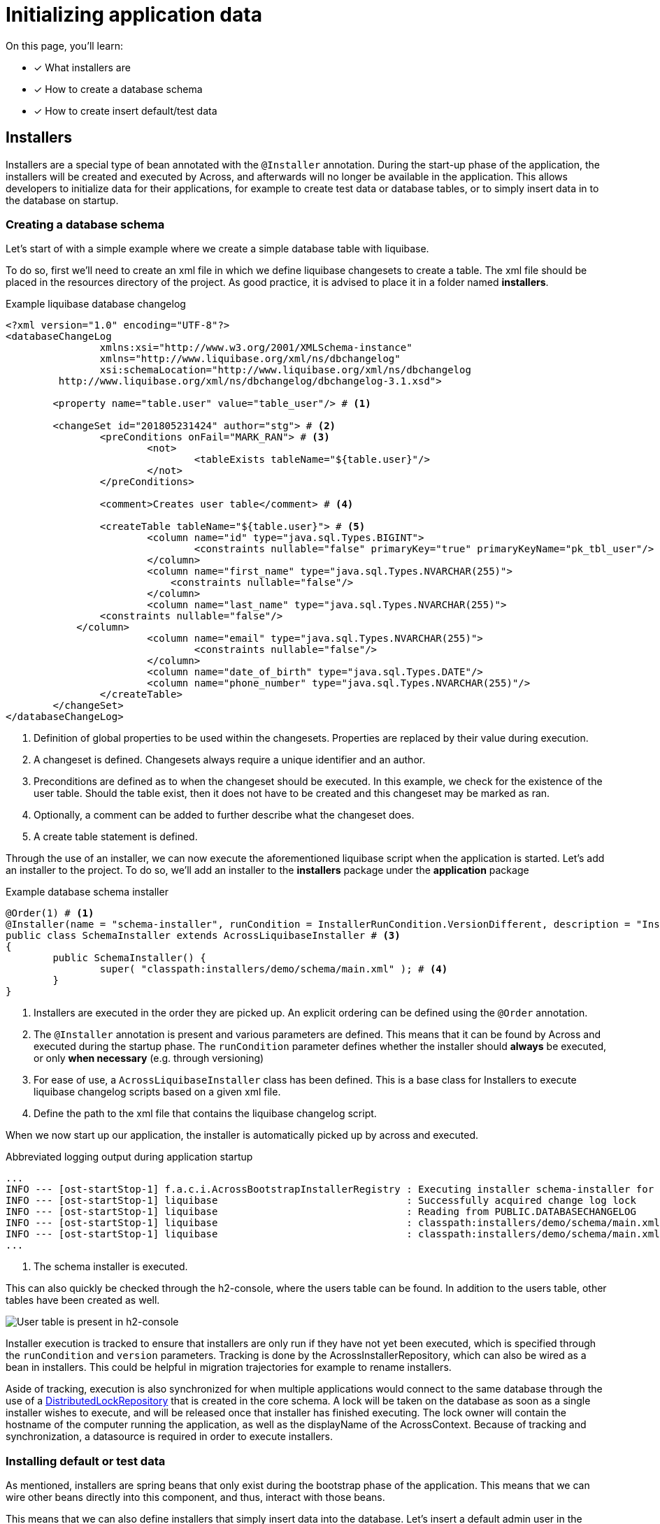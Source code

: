 = Initializing application data

////
* installers
* schema installer
* locking on installers: distributedlockrepository
////

On this page, you'll learn:

* [*] What installers are
* [*] How to create a database schema
* [*] How to create insert default/test data

== Installers

Installers are a special type of bean annotated with the `@Installer` annotation.
During the start-up phase of the application, the installers will be created and executed by Across, and afterwards will no longer be available in the application.
This allows developers to initialize data for their applications, for example to create test data or database tables, or to simply insert data in to the database on startup.

=== Creating a database schema

Let's start of with a simple example where we create a simple database table with liquibase.

To do so, first we'll need to create an xml file in which we define liquibase changesets to create a table.
The xml file should be placed in the resources directory of the project.
As good practice, it is advised to place it in a folder named *installers*.

.Example liquibase database changelog
```
<?xml version="1.0" encoding="UTF-8"?>
<databaseChangeLog
		xmlns:xsi="http://www.w3.org/2001/XMLSchema-instance"
		xmlns="http://www.liquibase.org/xml/ns/dbchangelog"
		xsi:schemaLocation="http://www.liquibase.org/xml/ns/dbchangelog
         http://www.liquibase.org/xml/ns/dbchangelog/dbchangelog-3.1.xsd">

	<property name="table.user" value="table_user"/> # <1>

	<changeSet id="201805231424" author="stg"> # <2>
		<preConditions onFail="MARK_RAN"> # <3>
			<not>
				<tableExists tableName="${table.user}"/>
			</not>
		</preConditions>

		<comment>Creates user table</comment> # <4>

		<createTable tableName="${table.user}"> # <5>
			<column name="id" type="java.sql.Types.BIGINT">
				<constraints nullable="false" primaryKey="true" primaryKeyName="pk_tbl_user"/>
			</column>
			<column name="first_name" type="java.sql.Types.NVARCHAR(255)">
			    <constraints nullable="false"/>
			</column>
			<column name="last_name" type="java.sql.Types.NVARCHAR(255)">
                <constraints nullable="false"/>
            </column>
			<column name="email" type="java.sql.Types.NVARCHAR(255)">
				<constraints nullable="false"/>
			</column>
			<column name="date_of_birth" type="java.sql.Types.DATE"/>
			<column name="phone_number" type="java.sql.Types.NVARCHAR(255)"/>
		</createTable>
	</changeSet>
</databaseChangeLog>
```
<1> Definition of global properties to be used within the changesets.
Properties are replaced by their value during execution.
<2> A changeset is defined.
Changesets always require a unique identifier and an author.
<3> Preconditions are defined as to when the changeset should be executed.
In this example, we check for the existence of the user table.
Should the table exist, then it does not have to be created and this changeset may be marked as ran.
<4> Optionally, a comment can be added to further describe what the changeset does.
<5> A create table statement is defined.

Through the use of an installer, we can now execute the aforementioned liquibase script when the application is started.
Let's add an installer to the project.
To do so, we'll add an installer to the *installers* package under the *application* package

.Example database schema installer
[source,java,indent=0]
[subs="verbatim,quotes,attributes"]
----
@Order(1) # <1>
@Installer(name = "schema-installer", runCondition = InstallerRunCondition.VersionDifferent, description = "Installs the required database tables", version = 1) # <2>
public class SchemaInstaller extends AcrossLiquibaseInstaller # <3>
{
	public SchemaInstaller() {
		super( "classpath:installers/demo/schema/main.xml" ); # <4>
	}
}
----
<1> Installers are executed in the order they are picked up.
An explicit ordering can be defined using the `@Order` annotation.
<2> The `@Installer` annotation is present and various parameters are defined.
This means that it can be found by Across and executed during the startup phase.
The `runCondition` parameter defines whether the installer should *always* be executed, or only *when necessary* (e.g. through versioning)
<3> For ease of use, a `AcrossLiquibaseInstaller` class has been defined.
This is a base class for Installers to execute liquibase changelog scripts based on a given xml file.
<4> Define the path to the xml file that contains the liquibase changelog script.

When we now start up our application, the installer is automatically picked up by across and executed.

.Abbreviated logging output during application startup
----
...
INFO --- [ost-startStop-1] f.a.c.i.AcrossBootstrapInstallerRegistry : Executing installer schema-installer for module DemoApplicationModule # <1>
INFO --- [ost-startStop-1] liquibase                                : Successfully acquired change log lock
INFO --- [ost-startStop-1] liquibase                                : Reading from PUBLIC.DATABASECHANGELOG
INFO --- [ost-startStop-1] liquibase                                : classpath:installers/demo/schema/main.xml: classpath:installers/demo/schema/main.xml::201805231424::stg: Table table_user created
INFO --- [ost-startStop-1] liquibase                                : classpath:installers/demo/schema/main.xml: classpath:installers/demo/schema</main.xml::201805231424::stg: ChangeSet classpath:installers/demo/schema/main.xml::201805231424::stg ran successfully in 8ms
...
----
<1> The schema installer is executed.

This can also quickly be checked through the h2-console, where the users table can be found.
In addition to the users table, other tables have been created as well.

image::h2-console-table-user.png[User table is present in h2-console]

Installer execution is tracked to ensure that installers are only run if they have not yet been executed, which is specified through the `runCondition` and `version` parameters.
Tracking is done by the AcrossInstallerRepository, which can also be wired as a bean in installers.
This could be helpful in migration trajectories for example to rename installers.

Aside of tracking, execution is also synchronized for when multiple applications would connect to the same database through the use of a xref:initializing-data#distributed-lock-repository[DistributedLockRepository] that is created in the core schema.
A lock will be taken on the database as soon as a single installer wishes to execute, and will be released once that installer has finished executing.
The lock owner will contain the hostname of the computer running the application, as well as the displayName of the AcrossContext.
Because of tracking and synchronization, a datasource is required in order to execute installers.

=== Installing default or test data

As mentioned, installers are spring beans that only exist during the bootstrap phase of the application.
This means that we can wire other beans directly into this component, and thus, interact with those beans.

This means that we can also define installers that simply insert data into the database.
Let's insert a default admin user in the table that we've created in the section above.

To do so, we'll require a domain model, the User class, and a corresponding repository, the UserRepository.
We'll be using spring to map our entity to the database model, as such we'll add a dependency on the Spring boot JPA starter.

.Abbreviated pom.xml dependencies
[source,xml,indent=0]
[subs="verbatim,quotes,attributes"]
----
    ...
    <dependencies>
        ...
      <dependency>
            <groupId>org.springframework.boot</groupId>
            <artifactId>spring-boot-starter-data-jpa</artifactId> # <1>
        </dependency>
    </dependencies>
    ...
----
<1> Dependency to the Spring Data JPA starter.
Note that we do not have to specify a version, because transitively across has a dependency on the Spring boot dependencies pom through on the Spring platform dependency.

.Example User class
[source,java,indent=0]
[subs="verbatim,quotes,attributes"]
----
@Entity # <1>
@Table(name = "table_user") # <1>
@Data # <2>
@Builder # <3>
public class User implements Persistable<Long> { # <4>
    @Id # <5>
    @GeneratedValue
    private Long id;

    @Column(name = "first_name")
    private String firstName;

    @Column(name = "last_name")
    private String lastName;

    @Column
    private String email;

    @Column(name = "date_of_birth")
    private LocalDate dateOfBirth;

    @Column(name = "phone_number")
    private String phoneNumber;

    @Override
    public boolean isNew() { # <4>
        return id == null || id == 0L;
    }
}
----
<1> `@Table` and `@Entity` are annotations used for persistence.
<2> `@Data` will generate various methods to make our class more compact.
Amongst these methods are a constructor, getters and setters.
<3> `@Builder` enables the use of a fluent api to construct the entity.
<4> Spring data JPA is used, as such the `Persistable` interface must be implemented to allow our entity to be fetched using a typed identifier.
Persistable itself requires that `getId()` and `isNew()` are implemented.
`isNew()` is used to check whether the entity has already been persisted.

.Example UserRepository class
[source,java,indent=0]
[subs="verbatim,quotes,attributes"]
----
public interface UserRepository extends JpaRepository<User, Long> { # <1>
}
----
<1> By extending `JpaRepository`, which is a specification of the `Repository` marker interface, Spring is able to automatically detect and create repository beans.
See link:https://docs.spring.io/spring-data/data-commons/docs/1.6.1.RELEASE/reference/html/repositories.html[Working with spring data repositories] and link:https://docs.spring.io/spring-data/jpa/docs/1.4.3.RELEASE/reference/html/jpa.repositories.html[JPArepositories] to learn more about the options they provide.

Now that we've created a domain entity and a repository, let's create an installer and insert data into the database.

.Example User data installer
[source,java,indent=0]
[subs="verbatim,quotes,attributes"]
----
@Installer(name = "user-installer", description = "Example installer that creates a user", phase = InstallerPhase.AfterContextBootstrap) # <1>
public class UserInstaller {
    @InstallerMethod # <2>
    public void createDefaultUser(UserRepository userRepository) { # <3>
        User user = User.builder().firstName( "John" )
                .lastName( "Doe" )
                .email( "john.doe@local" )
                .dateOfBirth( LocalDate.of( 1990, 3, 24 ) )
                .build();
        userRepository.save( user ); # <4>
    }
}
----
<1> The `@Installer` annotation is provided so that the installer can be found and executed by Across.
This time around, an additional parameter has been added, being `phase`.
`phase` enables the developer to define during which bootstrap phase the installer should be executed.
The default phase is `InstallerPhase.BeforeContextBootstrap` which ensures that installers are executed before any modules are bootstrapped.
This allows installers to be executed before beans are created and is usually used to create database schemas.
`InstallerPhase.AfterContextBootstrap` ensures that all modules have been fully bootstrapped and are ready to be used.
<2> `@InstallerMethod` is added to denote which methods of the installer should be executed.
By using the `@Order` annotation a specific ordering can be defined for the `@InstallerMethods` that are present.
<3> Beans are automatically wired when specifying them as a method parameter.
By setting the `required` parameter on the `@InstallerMethod` annotation, execution will continue even if no bean can be found for a given parameter.
<4> The defined user is persisted using the `JpaRepository` that was defined earlier.



// TODO distributedlockrepository
// other base installers?

[[distributed-lock-repository]]
=== DistributedLockRepository

////
In addition, installer execution is synchronized for multiple applications connecting on the same database. This is done through the DistributedLockRepository that is created in the core schema. A lock will be taken on the database as soon as a single installer wishes to execute, and will be released once that installer has finished executing.

The lock owner will contain the hostname of the computer running the application, as well as the displayName of the AcrossContext.

Because of tracking and synchronization, a datasource is required in order to execute installers.

The AcrossInstallerRepository can be wired as a bean in installers. This can be helpful in migration trajectories for example to rename installers.
////
